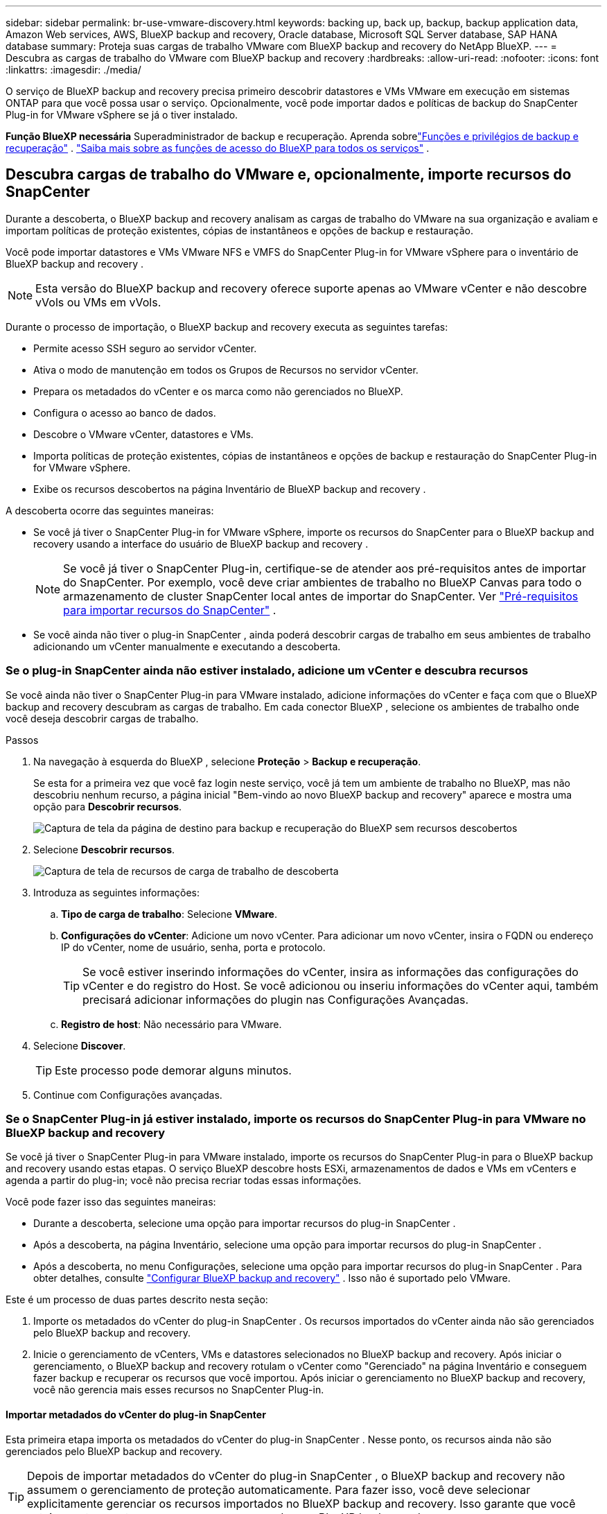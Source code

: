 ---
sidebar: sidebar 
permalink: br-use-vmware-discovery.html 
keywords: backing up, back up, backup, backup application data, Amazon Web services, AWS, BlueXP backup and recovery, Oracle database, Microsoft SQL Server database, SAP HANA database 
summary: Proteja suas cargas de trabalho VMware com BlueXP backup and recovery do NetApp BlueXP. 
---
= Descubra as cargas de trabalho do VMware com BlueXP backup and recovery
:hardbreaks:
:allow-uri-read: 
:nofooter: 
:icons: font
:linkattrs: 
:imagesdir: ./media/


[role="lead"]
O serviço de BlueXP backup and recovery precisa primeiro descobrir datastores e VMs VMware em execução em sistemas ONTAP para que você possa usar o serviço.  Opcionalmente, você pode importar dados e políticas de backup do SnapCenter Plug-in for VMware vSphere se já o tiver instalado.

*Função BlueXP necessária* Superadministrador de backup e recuperação. Aprenda sobrelink:reference-roles.html["Funções e privilégios de backup e recuperação"] . https://docs.netapp.com/us-en/bluexp-setup-admin/reference-iam-predefined-roles.html["Saiba mais sobre as funções de acesso do BlueXP para todos os serviços"^] .



== Descubra cargas de trabalho do VMware e, opcionalmente, importe recursos do SnapCenter

Durante a descoberta, o BlueXP backup and recovery analisam as cargas de trabalho do VMware na sua organização e avaliam e importam políticas de proteção existentes, cópias de instantâneos e opções de backup e restauração.

Você pode importar datastores e VMs VMware NFS e VMFS do SnapCenter Plug-in for VMware vSphere para o inventário de BlueXP backup and recovery .


NOTE: Esta versão do BlueXP backup and recovery oferece suporte apenas ao VMware vCenter e não descobre vVols ou VMs em vVols.

Durante o processo de importação, o BlueXP backup and recovery executa as seguintes tarefas:

* Permite acesso SSH seguro ao servidor vCenter.
* Ativa o modo de manutenção em todos os Grupos de Recursos no servidor vCenter.
* Prepara os metadados do vCenter e os marca como não gerenciados no BlueXP.
* Configura o acesso ao banco de dados.
* Descobre o VMware vCenter, datastores e VMs.
* Importa políticas de proteção existentes, cópias de instantâneos e opções de backup e restauração do SnapCenter Plug-in for VMware vSphere.
* Exibe os recursos descobertos na página Inventário de BlueXP backup and recovery .


A descoberta ocorre das seguintes maneiras:

* Se você já tiver o SnapCenter Plug-in for VMware vSphere, importe os recursos do SnapCenter para o BlueXP backup and recovery usando a interface do usuário de BlueXP backup and recovery .
+

NOTE: Se você já tiver o SnapCenter Plug-in, certifique-se de atender aos pré-requisitos antes de importar do SnapCenter.  Por exemplo, você deve criar ambientes de trabalho no BlueXP Canvas para todo o armazenamento de cluster SnapCenter local antes de importar do SnapCenter. Ver link:concept-start-prereq-snapcenter-import.html["Pré-requisitos para importar recursos do SnapCenter"] .

* Se você ainda não tiver o plug-in SnapCenter , ainda poderá descobrir cargas de trabalho em seus ambientes de trabalho adicionando um vCenter manualmente e executando a descoberta.




=== Se o plug-in SnapCenter ainda não estiver instalado, adicione um vCenter e descubra recursos

Se você ainda não tiver o SnapCenter Plug-in para VMware instalado, adicione informações do vCenter e faça com que o BlueXP backup and recovery descubram as cargas de trabalho. Em cada conector BlueXP , selecione os ambientes de trabalho onde você deseja descobrir cargas de trabalho.

.Passos
. Na navegação à esquerda do BlueXP , selecione *Proteção* > *Backup e recuperação*.
+
Se esta for a primeira vez que você faz login neste serviço, você já tem um ambiente de trabalho no BlueXP, mas não descobriu nenhum recurso, a página inicial "Bem-vindo ao novo BlueXP backup and recovery" aparece e mostra uma opção para *Descobrir recursos*.

+
image:screen-br-landing-discover-import-buttons.png["Captura de tela da página de destino para backup e recuperação do BlueXP sem recursos descobertos"]

. Selecione *Descobrir recursos*.
+
image:screen-br-discover-workloads.png["Captura de tela de recursos de carga de trabalho de descoberta"]

. Introduza as seguintes informações:
+
.. *Tipo de carga de trabalho*: Selecione *VMware*.
.. *Configurações do vCenter*: Adicione um novo vCenter.  Para adicionar um novo vCenter, insira o FQDN ou endereço IP do vCenter, nome de usuário, senha, porta e protocolo.
+

TIP: Se você estiver inserindo informações do vCenter, insira as informações das configurações do vCenter e do registro do Host. Se você adicionou ou inseriu informações do vCenter aqui, também precisará adicionar informações do plugin nas Configurações Avançadas.

.. *Registro de host*: Não necessário para VMware.


. Selecione *Discover*.
+

TIP: Este processo pode demorar alguns minutos.

. Continue com Configurações avançadas.




=== Se o SnapCenter Plug-in já estiver instalado, importe os recursos do SnapCenter Plug-in para VMware no BlueXP backup and recovery

Se você já tiver o SnapCenter Plug-in para VMware instalado, importe os recursos do SnapCenter Plug-in para o BlueXP backup and recovery usando estas etapas.  O serviço BlueXP descobre hosts ESXi, armazenamentos de dados e VMs em vCenters e agenda a partir do plug-in; você não precisa recriar todas essas informações.

Você pode fazer isso das seguintes maneiras:

* Durante a descoberta, selecione uma opção para importar recursos do plug-in SnapCenter .
* Após a descoberta, na página Inventário, selecione uma opção para importar recursos do plug-in SnapCenter .
* Após a descoberta, no menu Configurações, selecione uma opção para importar recursos do plug-in SnapCenter . Para obter detalhes, consulte link:br-start-configure.html["Configurar BlueXP backup and recovery"] .  Isso não é suportado pelo VMware.


Este é um processo de duas partes descrito nesta seção:

. Importe os metadados do vCenter do plug-in SnapCenter . Os recursos importados do vCenter ainda não são gerenciados pelo BlueXP backup and recovery.
. Inicie o gerenciamento de vCenters, VMs e datastores selecionados no BlueXP backup and recovery.  Após iniciar o gerenciamento, o BlueXP backup and recovery rotulam o vCenter como "Gerenciado" na página Inventário e conseguem fazer backup e recuperar os recursos que você importou.  Após iniciar o gerenciamento no BlueXP backup and recovery, você não gerencia mais esses recursos no SnapCenter Plug-in.




==== Importar metadados do vCenter do plug-in SnapCenter

Esta primeira etapa importa os metadados do vCenter do plug-in SnapCenter . Nesse ponto, os recursos ainda não são gerenciados pelo BlueXP backup and recovery.


TIP: Depois de importar metadados do vCenter do plug-in SnapCenter , o BlueXP backup and recovery não assumem o gerenciamento de proteção automaticamente.  Para fazer isso, você deve selecionar explicitamente gerenciar os recursos importados no BlueXP backup and recovery.  Isso garante que você esteja pronto para ter esses recursos armazenados em BlueXP backup and recovery.

.Passos
. Na navegação à esquerda do BlueXP , selecione *Proteção* > *Backup e recuperação*.
. No menu superior, selecione *Inventário*.
+
image:screen-vm-inventory.png["Captura de tela do inventário para BlueXP backup and recovery mostrando a carga de trabalho do VMware"]

. No menu superior da página Inventário, selecione *Descobrir recursos*.
. Na página Descobrir recursos de carga de trabalho de BlueXP backup and recovery , selecione *Importar do SnapCenter*.
+
image:../media/screen-vm-discover-import-snapcenter.png["Opção de configurações para importar recursos do plug-in SnapCenter"]

. No campo Importar de, selecione * SnapCenter Plug-in para VMware*.
. Insira as *credenciais do VMware vCenter*:
+
.. *IP/nome do host do vCenter*: insira o FQDN ou endereço IP do vCenter que você deseja importar para o BlueXP backup and recovery.
.. *Número da porta do vCenter*: insira o número da porta do vCenter.
.. *Nome de usuário e *Senha* do vCenter: insira o nome de usuário e a senha do vCenter.
.. *Conector*: Selecione o Conector BlueXP para o vCenter.


. Insira * Credenciais do host do plug-in SnapCenter *:
+
.. *Credenciais existentes*: Se você selecionar esta opção, poderá usar as credenciais existentes que você já adicionou. Escolha o nome das credenciais.
.. *Adicionar novas credenciais*: Se você não tiver credenciais de host do SnapCenter Plug-in existentes, poderá adicionar novas credenciais.  Digite o nome das credenciais, o modo de autenticação, o nome de usuário e a senha.


. Selecione *Importar* para validar suas entradas e registrar o plug-in SnapCenter .
+

NOTE: Se o plug-in SnapCenter já estiver registrado, você poderá atualizar os detalhes de registro existentes.



.Resultado
A página Inventário mostra o vCenter como não gerenciado no BlueXP backup and recovery até que você selecione explicitamente gerenciá-lo.

image:../media/screen-vm-inventory.png["Página de inventário mostrando o vCenter importado como não gerenciado"]



==== Gerenciar recursos importados do plug-in SnapCenter

Depois de importar os metadados do vCenter do SnapCenter Plug-in para VMware, gerencie os recursos no BlueXP backup and recovery.  Depois de selecionar o gerenciamento desses recursos, o BlueXP backup and recovery poderão fazer backup e recuperar os recursos que você importou.  Após iniciar o gerenciamento no BlueXP backup and recovery, você não gerencia mais esses recursos no SnapCenter Plug-in.

Depois de selecionar o gerenciamento dos recursos, os recursos, as VMs e as políticas são importados do SnapCenter Plug-in para VMware.  Os grupos de recursos, políticas e instantâneos são migrados do plug-in e passam a ser gerenciados no BlueXP backup and recovery.

.Passos
. Depois de importar os recursos do VMware do SnapCenter Plug-in, no menu superior, selecione *Inventário*.
. Na página Inventário, selecione o vCenter importado que você deseja que o BlueXP backup and recovery gerenciem a partir de agora.
+
image:../media/screen-vm-inventory.png["Página de inventário mostrando os recursos importados do vCenter"]

. Selecione o ícone Ações image:../media/icon-action.png["Opção de ações"] > *Exibir detalhes* para exibir os detalhes da carga de trabalho.
. Na página Inventário > carga de trabalho, selecione o ícone Açõesimage:../media/icon-action.png["Opção de ações"] > *Gerenciar* para exibir a página Gerenciar vCenter.
+
image:../media/screen-vm-discover-import-manage.png["Gerenciar o vCenter na página BlueXP"]

. Marque a caixa "Deseja continuar com a migração?" e selecione *Migrar*.


.Resultado
A página Inventário mostra os recursos do vCenter recém-gerenciados.

image:../media/screen-vm-inventory-managed.png["Página de inventário mostrando os recursos gerenciados do vCenter"]



==== Continue para o painel de BlueXP backup and recovery

. Para exibir o Painel de BlueXP backup and recovery , no menu superior, selecione *Painel*.
. Revise a integridade da proteção de dados. O número de cargas de trabalho em risco ou protegidas aumenta com base nas cargas de trabalho recém-descobertas, protegidas e armazenadas em backup.
+
image:screen-br-dashboard2.png["Painel de BlueXP backup and recovery"]

+
link:br-use-dashboard.html["Saiba o que o Painel mostra para você"].


